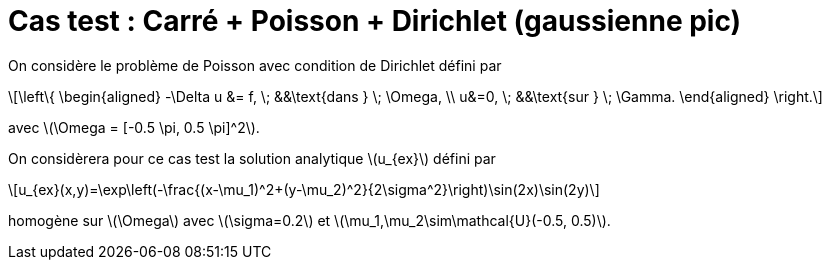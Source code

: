 :stem: latexmath
# Cas test : Carré + Poisson + Dirichlet (gaussienne pic)

On considère le problème de Poisson avec condition de Dirichlet défini par

[stem]
++++
\left\{
\begin{aligned}
-\Delta u &= f, \; &&\text{dans } \; \Omega, \\
u&=0, \; &&\text{sur } \; \Gamma.
\end{aligned}
\right.
++++

avec stem:[\Omega = [-0.5 \pi, 0.5 \pi\]^2].

On considèrera pour ce cas test la solution analytique stem:[u_{ex}] défini par
[stem]
++++
u_{ex}(x,y)=\exp\left(-\frac{(x-\mu_1)^2+(y-\mu_2)^2}{2\sigma^2}\right)\sin(2x)\sin(2y)
++++
homogène sur stem:[\Omega] avec stem:[\sigma=0.2] et stem:[\mu_1,\mu_2\sim\mathcal{U}(-0.5, 0.5)].